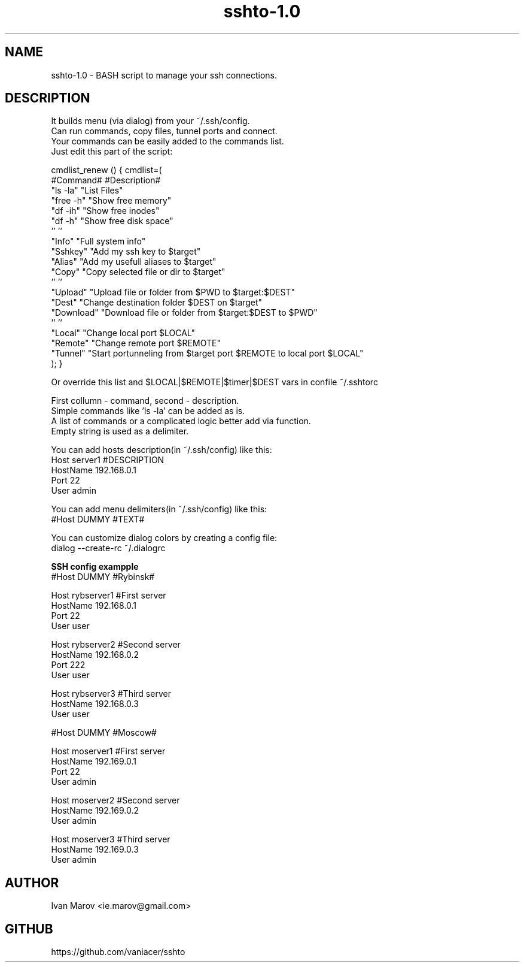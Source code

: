 .TH "sshto-1.0" "1" "September 2019" "sshto-1.0" "User manual"
.SH NAME
sshto-1.0 \- BASH script to manage your ssh connections.
.SH DESCRIPTION
.nf
It builds menu (via dialog) from your ~/.ssh/config.
Can run commands, copy files, tunnel ports and connect.
Your commands can be easily added to the commands list.
Just edit this part of the script:

cmdlist_renew () { cmdlist=(
    #Command#  #Description#
    "ls  -la"  "List Files"
    "free -h"  "Show free memory"
    "df  -ih"  "Show free inodes"
    "df   -h"  "Show free disk space"
    ''         ''
    "Info"     "Full system info"
    "Sshkey"   "Add my ssh key to $target"
    "Alias"    "Add my usefull aliases to $target"
    "Copy"     "Copy selected file or dir to $target"
    ''         ''
    "Upload"   "Upload file or folder from $PWD to $target:$DEST"
    "Dest"     "Change destination folder $DEST on $target"
    "Download" "Download file or folder from $target:$DEST to $PWD"
    ''         ''
    "Local"    "Change local  port $LOCAL"
    "Remote"   "Change remote port $REMOTE"
    "Tunnel"   "Start portunneling from $target port $REMOTE to local port $LOCAL"
); }

Or override this list and $LOCAL|$REMOTE|$timer|$DEST vars in confile ~/.sshtorc

First collumn - command, second - description.
Simple commands like 'ls \-la' can be added as is.
A list of commands or a complicated logic better add via function.
Empty string is used as a delimiter.

You can add hosts description(in ~/.ssh/config) like this:
Host server1 #DESCRIPTION
HostName 192.168.0.1
Port 22
User admin

You can add menu delimiters(in ~/.ssh/config) like this:
#Host DUMMY #TEXT#

You can customize dialog colors by creating a config file:
dialog \-\-create-rc ~/.dialogrc

.B SSH config exampple
#Host DUMMY #Rybinsk#

Host rybserver1 #First server
HostName 192.168.0.1
Port 22
User user

Host rybserver2 #Second server
HostName 192.168.0.2
Port 222
User user

Host rybserver3 #Third server
HostName 192.168.0.3
User user

#Host DUMMY #Moscow#

Host moserver1 #First server
HostName 192.169.0.1
Port 22
User admin

Host moserver2 #Second server
HostName 192.169.0.2
User admin

Host moserver3 #Third server
HostName 192.169.0.3
User admin

.SH AUTHOR
Ivan Marov <ie.marov@gmail.com>
.SH GITHUB
https://github.com/vaniacer/sshto
